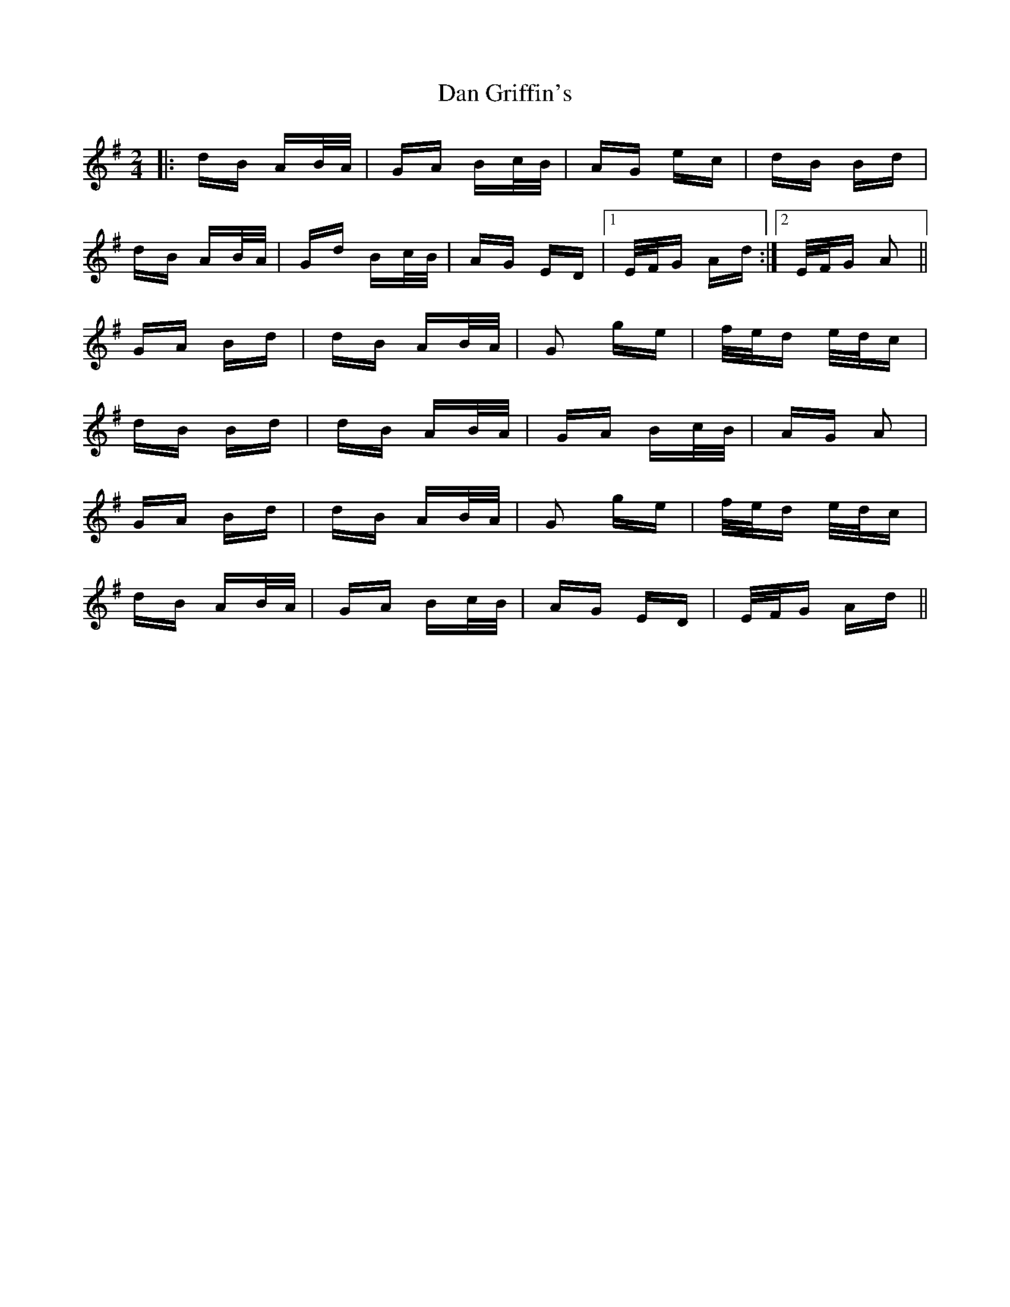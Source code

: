 X: 9239
T: Dan Griffin's
R: polka
M: 2/4
K: Adorian
|:dB AB/A/|GA Bc/B/|AG ec|dB Bd|
dB AB/A/|Gd Bc/B/|AG ED|1 E/F/G Ad:|2 E/F/G A2||
GA Bd|dB AB/A/|G2 ge|f/e/d e/d/c|
dB Bd|dB AB/A/|GA Bc/B/|AG A2|
GA Bd|dB AB/A/|G2 ge|f/e/d e/d/c|
dB AB/A/|GA Bc/B/|AG ED|E/F/G Ad||

